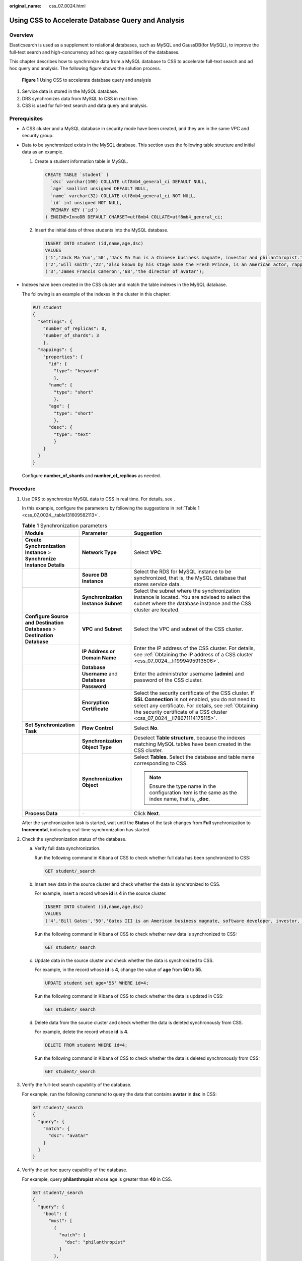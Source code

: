 :original_name: css_07_0024.html

.. _css_07_0024:

Using CSS to Accelerate Database Query and Analysis
===================================================

Overview
--------

Elasticsearch is used as a supplement to relational databases, such as MySQL and GaussDB(for MySQL), to improve the full-text search and high-concurrency ad hoc query capabilities of the databases.

This chapter describes how to synchronize data from a MySQL database to CSS to accelerate full-text search and ad hoc query and analysis. The following figure shows the solution process.


.. figure:: /_static/images/en-us_image_0000001299757424.png
   :alt: **Figure 1** Using CSS to accelerate database query and analysis

   **Figure 1** Using CSS to accelerate database query and analysis

#. Service data is stored in the MySQL database.
#. DRS synchronizes data from MySQL to CSS in real time.
#. CSS is used for full-text search and data query and analysis.

Prerequisites
-------------

-  A CSS cluster and a MySQL database in security mode have been created, and they are in the same VPC and security group.

-  Data to be synchronized exists in the MySQL database. This section uses the following table structure and initial data as an example.

   #. Create a student information table in MySQL.

      .. code-block::

         CREATE TABLE `student` (
           `dsc` varchar(100) COLLATE utf8mb4_general_ci DEFAULT NULL,
           `age` smallint unsigned DEFAULT NULL,
           `name` varchar(32) COLLATE utf8mb4_general_ci NOT NULL,
           `id` int unsigned NOT NULL,
           PRIMARY KEY (`id`)
         ) ENGINE=InnoDB DEFAULT CHARSET=utf8mb4 COLLATE=utf8mb4_general_ci;

   #. Insert the initial data of three students into the MySQL database.

      .. code-block::

         INSERT INTO student (id,name,age,dsc)
         VALUES
         ('1','Jack Ma Yun','50','Jack Ma Yun is a Chinese business magnate, investor and philanthropist.'),
         ('2','will smith','22','also known by his stage name the Fresh Prince, is an American actor, rapper, and producer.'),
         ('3','James Francis Cameron','68','the director of avatar');

-  Indexes have been created in the CSS cluster and match the table indexes in the MySQL database.

   The following is an example of the indexes in the cluster in this chapter:

   .. code-block:: text

      PUT student
      {
        "settings": {
          "number_of_replicas": 0,
          "number_of_shards": 3
          },
        "mappings": {
          "properties": {
            "id": {
              "type": "keyword"
              },
            "name": {
              "type": "short"
              },
            "age": {
              "type": "short"
              },
            "desc": {
              "type": "text"
              }
          }
        }
      }

   Configure **number_of_shards** and **number_of_replicas** as needed.

Procedure
---------

#. Use DRS to synchronize MySQL data to CSS in real time. For details, see .

   In this example, configure the parameters by following the suggestions in :ref:`Table 1 <css_07_0024__table131609582113>`.

   .. _css_07_0024__table131609582113:

   .. table:: **Table 1** Synchronization parameters

      +---------------------------------------------------------------------------+-------------------------------------------------+---------------------------------------------------------------------------------------------------------------------------------------------------------------------------------------------------------------------------------------------------+
      | Module                                                                    | Parameter                                       | Suggestion                                                                                                                                                                                                                                        |
      +===========================================================================+=================================================+===================================================================================================================================================================================================================================================+
      | **Create Synchronization Instance** > **Synchronize Instance Details**    | **Network Type**                                | Select **VPC**.                                                                                                                                                                                                                                   |
      +---------------------------------------------------------------------------+-------------------------------------------------+---------------------------------------------------------------------------------------------------------------------------------------------------------------------------------------------------------------------------------------------------+
      |                                                                           | **Source DB Instance**                          | Select the RDS for MySQL instance to be synchronized, that is, the MySQL database that stores service data.                                                                                                                                       |
      +---------------------------------------------------------------------------+-------------------------------------------------+---------------------------------------------------------------------------------------------------------------------------------------------------------------------------------------------------------------------------------------------------+
      |                                                                           | **Synchronization Instance Subnet**             | Select the subnet where the synchronization instance is located. You are advised to select the subnet where the database instance and the CSS cluster are located.                                                                                |
      +---------------------------------------------------------------------------+-------------------------------------------------+---------------------------------------------------------------------------------------------------------------------------------------------------------------------------------------------------------------------------------------------------+
      | **Configure Source and Destination Databases** > **Destination Database** | **VPC** and **Subnet**                          | Select the VPC and subnet of the CSS cluster.                                                                                                                                                                                                     |
      +---------------------------------------------------------------------------+-------------------------------------------------+---------------------------------------------------------------------------------------------------------------------------------------------------------------------------------------------------------------------------------------------------+
      |                                                                           | **IP Address or Domain Name**                   | Enter the IP address of the CSS cluster. For details, see :ref:`Obtaining the IP address of a CSS cluster <css_07_0024__li1999495913506>`.                                                                                                        |
      +---------------------------------------------------------------------------+-------------------------------------------------+---------------------------------------------------------------------------------------------------------------------------------------------------------------------------------------------------------------------------------------------------+
      |                                                                           | **Database Username** and **Database Password** | Enter the administrator username (**admin**) and password of the CSS cluster.                                                                                                                                                                     |
      +---------------------------------------------------------------------------+-------------------------------------------------+---------------------------------------------------------------------------------------------------------------------------------------------------------------------------------------------------------------------------------------------------+
      |                                                                           | **Encryption Certificate**                      | Select the security certificate of the CSS cluster. If **SSL Connection** is not enabled, you do not need to select any certificate. For details, see :ref:`Obtaining the security certificate of a CSS cluster <css_07_0024__li78671114175115>`. |
      +---------------------------------------------------------------------------+-------------------------------------------------+---------------------------------------------------------------------------------------------------------------------------------------------------------------------------------------------------------------------------------------------------+
      | **Set Synchronization Task**                                              | **Flow Control**                                | Select **No**.                                                                                                                                                                                                                                    |
      +---------------------------------------------------------------------------+-------------------------------------------------+---------------------------------------------------------------------------------------------------------------------------------------------------------------------------------------------------------------------------------------------------+
      |                                                                           | **Synchronization Object Type**                 | Deselect **Table structure**, because the indexes matching MySQL tables have been created in the CSS cluster.                                                                                                                                     |
      +---------------------------------------------------------------------------+-------------------------------------------------+---------------------------------------------------------------------------------------------------------------------------------------------------------------------------------------------------------------------------------------------------+
      |                                                                           | **Synchronization Object**                      | Select **Tables**. Select the database and table name corresponding to CSS.                                                                                                                                                                       |
      |                                                                           |                                                 |                                                                                                                                                                                                                                                   |
      |                                                                           |                                                 | .. note::                                                                                                                                                                                                                                         |
      |                                                                           |                                                 |                                                                                                                                                                                                                                                   |
      |                                                                           |                                                 |    Ensure the type name in the configuration item is the same as the index name, that is, **\_doc**.                                                                                                                                              |
      +---------------------------------------------------------------------------+-------------------------------------------------+---------------------------------------------------------------------------------------------------------------------------------------------------------------------------------------------------------------------------------------------------+
      | **Process Data**                                                          | ``-``                                           | Click **Next**.                                                                                                                                                                                                                                   |
      +---------------------------------------------------------------------------+-------------------------------------------------+---------------------------------------------------------------------------------------------------------------------------------------------------------------------------------------------------------------------------------------------------+

   After the synchronization task is started, wait until the **Status** of the task changes from **Full** synchronization to **Incremental**, indicating real-time synchronization has started.

#. Check the synchronization status of the database.

   a. Verify full data synchronization.

      Run the following command in Kibana of CSS to check whether full data has been synchronized to CSS:

      .. code-block:: text

         GET student/_search

   b. Insert new data in the source cluster and check whether the data is synchronized to CSS.

      For example, insert a record whose **id** is **4** in the source cluster.

      .. code-block::

         INSERT INTO student (id,name,age,dsc)
         VALUES
         ('4','Bill Gates','50','Gates III is an American business magnate, software developer, investor, author, and philanthropist.')

      Run the following command in Kibana of CSS to check whether new data is synchronized to CSS:

      .. code-block:: text

         GET student/_search

   c. Update data in the source cluster and check whether the data is synchronized to CSS.

      For example, in the record whose **id** is **4**, change the value of **age** from **50** to **55**.

      .. code-block::

         UPDATE student set age='55' WHERE id=4;

      Run the following command in Kibana of CSS to check whether the data is updated in CSS:

      .. code-block:: text

         GET student/_search

   d. Delete data from the source cluster and check whether the data is deleted synchronously from CSS.

      For example, delete the record whose **id** is **4**.

      .. code-block:: text

         DELETE FROM student WHERE id=4;

      Run the following command in Kibana of CSS to check whether the data is deleted synchronously from CSS:

      .. code-block:: text

         GET student/_search

#. Verify the full-text search capability of the database.

   For example, run the following command to query the data that contains **avatar** in **dsc** in CSS:

   .. code-block:: text

      GET student/_search
      {
        "query": {
          "match": {
            "dsc": "avatar"
          }
        }
      }

#. Verify the ad hoc query capability of the database.

   For example, query **philanthropist** whose age is greater than **40** in CSS.

   .. code-block:: text

      GET student/_search
      {
        "query": {
          "bool": {
            "must": [
              {
                "match": {
                  "dsc": "philanthropist"
                }
              },
              {
                "range": {
                  "age": {
                    "gte": 40
                  }
                }
              }
            ]
          }
        }
      }

#. Verify the statistical analysis capability of the database.

   For example, use CSS to collect statistics on the age distributions of all users.

   .. code-block:: text

      GET student/_search
      {
        "size": 0,
        "query": {
          "match_all": {}
        },
        "aggs": {
          "age_count": {
            "terms": {
              "field": "age",
              "size": 10
            }
          }
        }
      }

Other Operations
----------------

-  .. _css_07_0024__li1999495913506:

   **Obtaining the IP address of a CSS cluster**

   #. In the navigation pane on the left, choose **Clusters**.

   #. In the cluster list, locate a cluster, and obtain the IP address of the CSS cluster from the **Private Network Address** column. Generally, the IP address format is *<host>*\ **:**\ *<port>* or *<host>*\ **:**\ *<port>*\ **,**\ *<host>*\ **:**\ *<port>*.

      If the cluster has only one node, the IP address and port number of only one node are displayed, for example, **10.62.179.32:9200**. If the cluster has multiple nodes, the IP addresses and port numbers of all nodes are displayed, for example, **10.62.179.32:9200,10.62.179.33:9200**.

-  .. _css_07_0024__li78671114175115:

   **Obtaining the security certificate of a CSS cluster**

   #. Log in to the CSS management console.
   #. In the navigation pane, choose **Clusters**. The cluster list is displayed.
   #. Click the name of a cluster to go to the cluster details page.
   #. On the **Configuration** page, click **Download Certificate** next to **HTTPS Access**.
